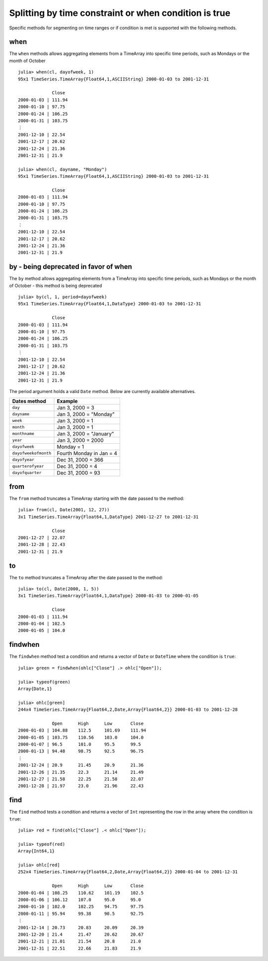 Splitting by time constraint or when condition is true
=====================================================

Specific methods for segmenting on time ranges or if condition is met is supported with the following methods.

when
----

The ``when`` methods allows aggregating elements from a TimeArray into specific time periods,
such as Mondays or the month of October ::

    julia> when(cl, dayofweek, 1)
    95x1 TimeSeries.TimeArray{Float64,1,ASCIIString} 2000-01-03 to 2001-12-31

                 Close
    2000-01-03 | 111.94
    2000-01-10 | 97.75
    2000-01-24 | 106.25
    2000-01-31 | 103.75
    ⋮
    2001-12-10 | 22.54
    2001-12-17 | 20.62
    2001-12-24 | 21.36
    2001-12-31 | 21.9

    julia> when(cl, dayname, "Monday")
    95x1 TimeSeries.TimeArray{Float64,1,ASCIIString} 2000-01-03 to 2001-12-31

                 Close
    2000-01-03 | 111.94
    2000-01-10 | 97.75
    2000-01-24 | 106.25
    2000-01-31 | 103.75
    ⋮
    2001-12-10 | 22.54
    2001-12-17 | 20.62
    2001-12-24 | 21.36
    2001-12-31 | 21.9

by - being deprecated in favor of when
--------------------------------------

The ``by`` method allows aggregating elements from a TimeArray into specific time periods,
such as Mondays or the month of October - this method is being deprecated ::

    julia> by(cl, 1, period=dayofweek)
    95x1 TimeSeries.TimeArray{Float64,1,DataType} 2000-01-03 to 2001-12-31

                 Close
    2000-01-03 | 111.94
    2000-01-10 | 97.75
    2000-01-24 | 106.25
    2000-01-31 | 103.75
    ⋮
    2001-12-10 | 22.54
    2001-12-17 | 20.62
    2001-12-24 | 21.36
    2001-12-31 | 21.9

The period argument holds a valid ``Date`` method. Below are currently available alternatives.

+----------------------+--------------------------+
| Dates method         | Example                  |
+======================+==========================+
| ``day``              | Jan 3, 2000 = 3          |
+----------------------+--------------------------+
| ``dayname``          | Jan 3, 2000 = "Monday"   |
+----------------------+--------------------------+
| ``week``             | Jan 3, 2000 = 1          |
+----------------------+--------------------------+
| ``month``            | Jan 3, 2000 = 1          |
+----------------------+--------------------------+
| ``monthname``        | Jan 3, 2000 = "January"  |
+----------------------+--------------------------+
| ``year``             | Jan 3, 2000 = 2000       |
+----------------------+--------------------------+
| ``dayofweek``        | Monday = 1               |
+----------------------+--------------------------+
| ``dayofweekofmonth`` | Fourth Monday in Jan = 4 |
+----------------------+--------------------------+
| ``dayofyear``        | Dec 31, 2000 = 366       |
+----------------------+--------------------------+
| ``quarterofyear``    | Dec 31, 2000 = 4         |
+----------------------+--------------------------+
| ``dayofquarter``     | Dec 31, 2000 = 93        |
+----------------------+--------------------------+

from
----

The ``from`` method truncates a TimeArray starting with the date passed to the method::

    julia> from(cl, Date(2001, 12, 27))
    3x1 TimeSeries.TimeArray{Float64,1,DataType} 2001-12-27 to 2001-12-31

                 Close
    2001-12-27 | 22.07
    2001-12-28 | 22.43
    2001-12-31 | 21.9

to
--

The ``to`` method truncates a TimeArray after the date passed to the method::

    julia> to(cl, Date(2000, 1, 5))
    3x1 TimeSeries.TimeArray{Float64,1,DataType} 2000-01-03 to 2000-01-05

                 Close
    2000-01-03 | 111.94
    2000-01-04 | 102.5
    2000-01-05 | 104.0

findwhen
--------

The ``findwhen`` method test a condition and returns a vector of ``Date`` or ``DateTime`` where the condition is ``true``::

    julia> green = findwhen(ohlc["Close"] .> ohlc["Open"]);

    julia> typeof(green)
    Array{Date,1}

    julia> ohlc[green]
    244x4 TimeSeries.TimeArray{Float64,2,Date,Array{Float64,2}} 2000-01-03 to 2001-12-28

                 Open      High      Low       Close
    2000-01-03 | 104.88    112.5     101.69    111.94
    2000-01-05 | 103.75    110.56    103.0     104.0
    2000-01-07 | 96.5      101.0     95.5      99.5
    2000-01-13 | 94.48     98.75     92.5      96.75
    ⋮
    2001-12-24 | 20.9      21.45     20.9      21.36
    2001-12-26 | 21.35     22.3      21.14     21.49
    2001-12-27 | 21.58     22.25     21.58     22.07
    2001-12-28 | 21.97     23.0      21.96     22.43

find
-------

The ``find`` method tests a condition and returns a vector of ``Int`` representing the row in the array where the condition
is ``true``::

    julia> red = find(ohlc["Close"] .< ohlc["Open"]);

    julia> typeof(red)
    Array{Int64,1}

    julia> ohlc[red]
    252x4 TimeSeries.TimeArray{Float64,2,Date,Array{Float64,2}} 2000-01-04 to 2001-12-31

                 Open      High      Low       Close
    2000-01-04 | 108.25    110.62    101.19    102.5
    2000-01-06 | 106.12    107.0     95.0      95.0
    2000-01-10 | 102.0     102.25    94.75     97.75
    2000-01-11 | 95.94     99.38     90.5      92.75
    ⋮
    2001-12-14 | 20.73     20.83     20.09     20.39
    2001-12-20 | 21.4      21.47     20.62     20.67
    2001-12-21 | 21.01     21.54     20.8      21.0
    2001-12-31 | 22.51     22.66     21.83     21.9


